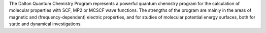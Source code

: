 .. title: Dalton
.. slug: dalton
.. date: 2013-03-04
.. tags: Quantum Mechanics
.. link: http://www.kjemi.uio.no/software/dalton/dalton.html
.. category: Freeware
.. type: text freeware
.. comments: 

The Dalton Quantum Chemistry Program represents a powerful quantum chemistry program for the calculation of molecular properties with SCF, MP2 or MCSCF wave functions. The strengths of the program are mainly in the areas of magnetic and (frequency-dependent) electric properties, and for studies of molecular potential energy surfaces, both for static and dynamical investigations.
